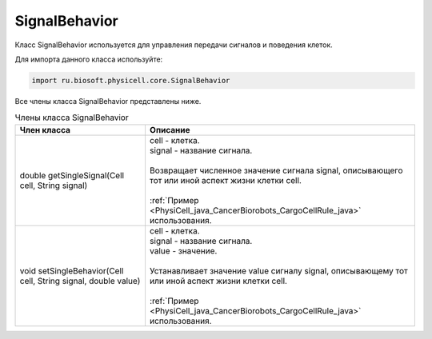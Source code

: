 .. _PhysiCell_java_SignalBehavior:

SignalBehavior
==============

.. role:: raw-html(raw)
   :format: html

.. raw:: html

    <style>
    table {
        border-collapse: collapse;
        width: 100%;
        background-color: white;
        table-layout: fixed;
    }
    th, td {
        border: 1px solid #dddddd;
        text-align: left;
        padding: 8px;
        word-wrap: break-word;
        overflow-wrap: break-word;
        hyphens: auto;
        -webkit-hyphens: auto;
        -moz-hyphens: auto;
        white-space: normal;
    }
    td p {
        word-wrap: break-word;
        overflow-wrap: break-word;
        word-break: break-all;
        hyphens: auto;
        -webkit-hyphens: auto;
        -moz-hyphens: auto;
        white-space: normal;
        margin: 0; /* убираем лишние отступы, если нужно */
    }
    /* ДОБАВЬТЕ ЭТИ СТИЛИ — КЛЮЧЕВОЕ ИЗМЕНЕНИЕ! */
    .line-block,
    .line-block .line {
        white-space: normal !important;
        word-wrap: break-word !important;
        overflow-wrap: break-word !important;
        hyphens: auto !important;
        -webkit-hyphens: auto !important;
        -moz-hyphens: auto !important;
    }
    tr:nth-child(even) {
        background-color: white;
    }
    th {
        background-color: #2980B9;
        color: white;
    }
    .table-bottom-margin {
        margin-top: 20px;
    }
    </style>

Класс SignalBehavior используется для управления передачи сигналов и поведения клеток.

Для импорта данного класса используйте:

.. code-block:: text

   import ru.biosoft.physicell.core.SignalBehavior

Все члены класса SignalBehavior представлены ниже.

.. list-table:: Члены класса SignalBehavior
   :header-rows: 1

   * - Член класса
     - Описание

   * - double getSingleSignal(Cell cell, String signal)
     - | cell - клетка.
       | signal - название сигнала.
       |
       | Возвращает численное значение сигнала signal, описывающего тот или иной аспект жизни клетки cell.
       |
       | :ref:`Пример <PhysiCell_java_CancerBiorobots_CargoCellRule_java>` использования.
   * - void setSingleBehavior(Cell cell, String signal, double value)
     - | cell - клетка.
       | signal - название сигнала.
       | value - значение.
       |
       | Устанавливает значение value сигналу signal, описывающему тот или иной аспект жизни клетки cell.
       |
       | :ref:`Пример <PhysiCell_java_CancerBiorobots_CargoCellRule_java>` использования.